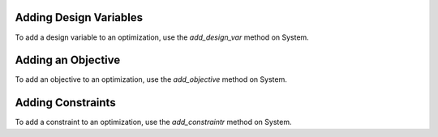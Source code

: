 
Adding Design Variables
-----------------------

To add a design variable to an optimization, use the *add_design_var* method
on System.

.. automethod:: openmdao.core.system.System.add_design_var
    :noindex:

Adding an Objective
-------------------

To add an objective to an optimization, use the *add_objective* method on System.

.. automethod:: openmdao.core.system.System.add_objective
    :noindex:


Adding Constraints
------------------

To add a constraint to an optimization, use the *add_constraintr* method
on System.

.. automethod:: openmdao.core.system.System.add_constraint
    :noindex:
